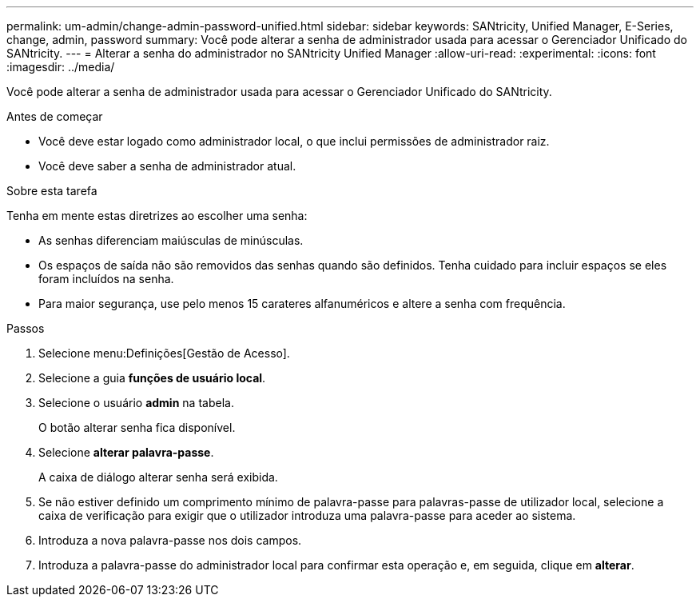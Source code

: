 ---
permalink: um-admin/change-admin-password-unified.html 
sidebar: sidebar 
keywords: SANtricity, Unified Manager, E-Series, change, admin, password 
summary: Você pode alterar a senha de administrador usada para acessar o Gerenciador Unificado do SANtricity. 
---
= Alterar a senha do administrador no SANtricity Unified Manager
:allow-uri-read: 
:experimental: 
:icons: font
:imagesdir: ../media/


[role="lead"]
Você pode alterar a senha de administrador usada para acessar o Gerenciador Unificado do SANtricity.

.Antes de começar
* Você deve estar logado como administrador local, o que inclui permissões de administrador raiz.
* Você deve saber a senha de administrador atual.


.Sobre esta tarefa
Tenha em mente estas diretrizes ao escolher uma senha:

* As senhas diferenciam maiúsculas de minúsculas.
* Os espaços de saída não são removidos das senhas quando são definidos. Tenha cuidado para incluir espaços se eles foram incluídos na senha.
* Para maior segurança, use pelo menos 15 carateres alfanuméricos e altere a senha com frequência.


.Passos
. Selecione menu:Definições[Gestão de Acesso].
. Selecione a guia *funções de usuário local*.
. Selecione o usuário *admin* na tabela.
+
O botão alterar senha fica disponível.

. Selecione *alterar palavra-passe*.
+
A caixa de diálogo alterar senha será exibida.

. Se não estiver definido um comprimento mínimo de palavra-passe para palavras-passe de utilizador local, selecione a caixa de verificação para exigir que o utilizador introduza uma palavra-passe para aceder ao sistema.
. Introduza a nova palavra-passe nos dois campos.
. Introduza a palavra-passe do administrador local para confirmar esta operação e, em seguida, clique em *alterar*.

